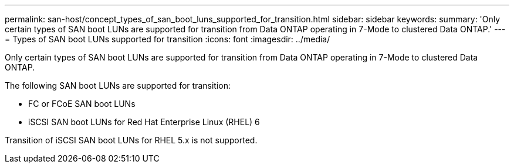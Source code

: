 ---
permalink: san-host/concept_types_of_san_boot_luns_supported_for_transition.html
sidebar: sidebar
keywords: 
summary: 'Only certain types of SAN boot LUNs are supported for transition from Data ONTAP operating in 7-Mode to clustered Data ONTAP.'
---
= Types of SAN boot LUNs supported for transition
:icons: font
:imagesdir: ../media/

[.lead]
Only certain types of SAN boot LUNs are supported for transition from Data ONTAP operating in 7-Mode to clustered Data ONTAP.

The following SAN boot LUNs are supported for transition:

* FC or FCoE SAN boot LUNs
* iSCSI SAN boot LUNs for Red Hat Enterprise Linux (RHEL) 6

Transition of iSCSI SAN boot LUNs for RHEL 5.x is not supported.
